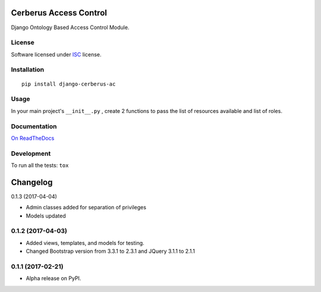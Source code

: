 =======================
Cerberus Access Control
=======================



Django Ontology Based Access Control Module.

License
=======

Software licensed under `ISC`_ license.

.. _ISC: https://www.isc.org/downloads/software-support-policy/isc-license/

Installation
============

::

    pip install django-cerberus-ac

Usage
=====

In your main project's ``__init__.py`` , create 2 functions to pass the list of resources available and list of roles.


Documentation
=============

`On ReadTheDocs`_

.. _`On ReadTheDocs`: http://dj-cerberusac.readthedocs.io/

Development
===========

To run all the tests: ``tox``

=========
Changelog
=========

0.1.3 (2017-04-04)

* Admin classes added for separation of privileges
* Models updated

0.1.2 (2017-04-03)
==================

* Added views, templates, and models for testing.
* Changed Bootstrap version from 3.3.1 to 2.3.1  and JQuery 3.1.1 to 2.1.1

0.1.1 (2017-02-21)
==================

* Alpha release on PyPI.



